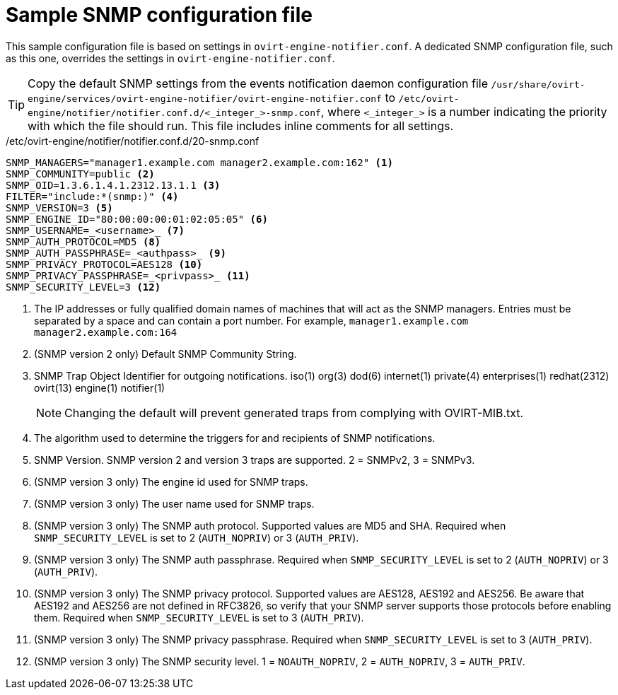 [id="SNMPv3-traps-configuration-file_{context}"]
= Sample SNMP configuration file

This sample configuration file is based on settings in `ovirt-engine-notifier.conf`. A dedicated SNMP configuration file, such as this one, overrides the settings in `ovirt-engine-notifier.conf`.

[TIP]
====
Copy the default SNMP settings from the events notification daemon configuration file `/usr/share/ovirt-engine/services/ovirt-engine-notifier/ovirt-engine-notifier.conf` to `/etc/ovirt-engine/notifier/notifier.conf.d/<_integer_>-snmp.conf`, where `<_integer_>` is a number indicating the priority with which the file should run. This file includes inline comments for all settings.
====

./etc/ovirt-engine/notifier/notifier.conf.d/20-snmp.conf

[source,perl,subs="+quotes_{context}"]
----
SNMP_MANAGERS="manager1.example.com manager2.example.com:162" <1>
SNMP_COMMUNITY=public <2>
SNMP_OID=1.3.6.1.4.1.2312.13.1.1 <3>
FILTER="include:*(snmp:)" <4>
SNMP_VERSION=3 <5>
SNMP_ENGINE_ID="80:00:00:00:01:02:05:05" <6>
SNMP_USERNAME=_<username>_ <7>
SNMP_AUTH_PROTOCOL=MD5 <8>
SNMP_AUTH_PASSPHRASE=_<authpass>_ <9>
SNMP_PRIVACY_PROTOCOL=AES128 <10>
SNMP_PRIVACY_PASSPHRASE=_<privpass>_ <11>
SNMP_SECURITY_LEVEL=3 <12>
----

<1> The IP addresses or fully qualified domain names of machines that will act as the SNMP managers. Entries must be separated by a space and can contain a port number. For example, `manager1.example.com manager2.example.com:164`
<1> (SNMP version 2 only) Default SNMP Community String.
<1> SNMP Trap Object Identifier for outgoing notifications. iso(1) org(3) dod(6) internet(1) private(4) enterprises(1) redhat(2312) ovirt(13) engine(1) notifier(1)
+
[NOTE]
====
Changing the default will prevent generated traps from complying with OVIRT-MIB.txt.
====
<1> The algorithm used to determine the triggers for and recipients of SNMP notifications.
<1> SNMP Version. SNMP version 2 and version 3 traps are supported. 2 = SNMPv2, 3 = SNMPv3.
<1> (SNMP version 3 only) The engine id used for SNMP traps.
<1> (SNMP version 3 only) The user name used for SNMP traps.
<1> (SNMP version 3 only) The SNMP auth protocol. Supported values are MD5 and SHA. Required when `SNMP_SECURITY_LEVEL` is set to 2 (`AUTH_NOPRIV`) or 3 (`AUTH_PRIV`).
<1> (SNMP version 3 only) The SNMP auth passphrase. Required when `SNMP_SECURITY_LEVEL` is set to 2 (`AUTH_NOPRIV`) or 3 (`AUTH_PRIV`).
<1> (SNMP version 3 only) The SNMP privacy protocol. Supported values are AES128, AES192 and AES256. Be aware that AES192 and AES256 are not defined in RFC3826, so verify that your SNMP server supports those protocols before enabling them. Required when `SNMP_SECURITY_LEVEL` is set to 3 (`AUTH_PRIV`).
<1> (SNMP version 3 only) The SNMP privacy passphrase. Required when `SNMP_SECURITY_LEVEL` is set to 3 (`AUTH_PRIV`).
<1> (SNMP version 3 only) The SNMP security level. 1 = `NOAUTH_NOPRIV`, 2 = `AUTH_NOPRIV`, 3 = `AUTH_PRIV`.
